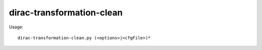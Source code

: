 ==========================
dirac-transformation-clean
==========================

Usage::

  dirac-transformation-clean.py (<options>|<cfgFile>)*
